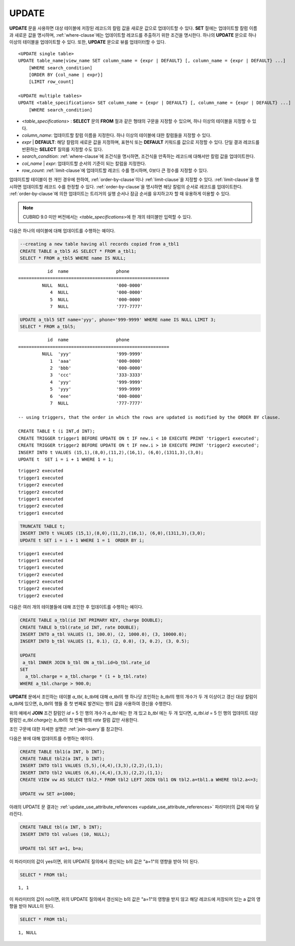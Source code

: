 ******
UPDATE
******

**UPDATE** 문을 사용하면 대상 테이블에 저장된 레코드의 칼럼 값을 새로운 값으로 업데이트할 수 있다. **SET** 절에는 업데이트할 칼럼 이름과 새로운 값을 명시하며, :ref:`where-clause`\ 에는 업데이트할 레코드를 추출하기 위한 조건을 명시한다. 하나의 **UPDATE** 문으로 하나 이상의 테이블을 업데이트할 수 있다. 또한, **UPDATE** 문으로 뷰를 업데이터할 수 있다.

::

    <UPDATE single table>
    UPDATE table_name|view_name SET column_name = {expr | DEFAULT} [, column_name = {expr | DEFAULT} ...]
        [WHERE search_condition]
        [ORDER BY {col_name | expr}]
        [LIMIT row_count]
     
    <UPDATE multiple tables>
    UPDATE <table_specifications> SET column_name = {expr | DEFAULT} [, column_name = {expr | DEFAULT} ...]
        [WHERE search_condition]

*   <*table_specifications*> : **SELECT** 문의 **FROM** 절과 같은 형태의 구문을 지정할 수 있으며, 하나 이상의 테이블을 지정할 수 있다.

*   *column_name*: 업데이트할 칼럼 이름을 지정한다. 하나 이상의 테이블에 대한 칼럼들을 지정할 수 있다.

*   *expr* | **DEFAULT**: 해당 칼럼의 새로운 값을 지정하며, 표현식 또는 **DEFAULT** 키워드를 값으로 지정할 수 있다. 단일 결과 레코드를 반환하는 **SELECT** 질의를 지정할 수도 있다.

*   *search_condition*: :ref:`where-clause`\ 에 조건식을 명시하면, 조건식을 만족하는 레코드에 대해서만 칼럼 값을 업데이트한다.

*   *col_name* | *expr*: 업데이트할 순서의 기준이 되는 칼럼을 지정한다.

*   *row_count*: :ref:`limit-clause`\ 에 업데이트할 레코드 수를 명시하며, 0보다 큰 정수를 지정할 수 있다.

업데이트할 테이블이 한 개인 경우에 한하여, :ref:`order-by-clause`\ 이나 :ref:`limit-clause`\ 을 지정할 수 있다. :ref:`limit-clause`\ 을 명시하면 업데이트할 레코드 수를 한정할 수 있다. :ref:`order-by-clause`\ 을 명시하면 해당 칼럼의 순서로 레코드를 업데이트한다. :ref:`order-by-clause`\ 에 의한 업데이트는 트리거의 실행 순서나 잠금 순서를 유지하고자 할 때 유용하게 이용할 수 있다. 

.. note:: CUBRID 9.0 미만 버전에서는 <*table_specifications*>에 한 개의 테이블만 입력할 수 있다.

다음은 하나의 테이블에 대해 업데이트를 수행하는 예이다.

.. code-block:: sql

    --creating a new table having all records copied from a_tbl1
    CREATE TABLE a_tbl5 AS SELECT * FROM a_tbl1;
    SELECT * FROM a_tbl5 WHERE name IS NULL;

::
    
               id  name                  phone
    =========================================================
             NULL  NULL                  '000-0000'
                4  NULL                  '000-0000'
                5  NULL                  '000-0000'
                7  NULL                  '777-7777'
     
.. code-block:: sql

    UPDATE a_tbl5 SET name='yyy', phone='999-9999' WHERE name IS NULL LIMIT 3;
    SELECT * FROM a_tbl5;
     
::

               id  name                  phone
    =========================================================
             NULL  'yyy'                 '999-9999'
                1  'aaa'                 '000-0000'
                2  'bbb'                 '000-0000'
                3  'ccc'                 '333-3333'
                4  'yyy'                 '999-9999'
                5  'yyy'                 '999-9999'
                6  'eee'                 '000-0000'
                7  NULL                  '777-7777'
     
    -- using triggers, that the order in which the rows are updated is modified by the ORDER BY clause.
     
    CREATE TABLE t (i INT,d INT);
    CREATE TRIGGER trigger1 BEFORE UPDATE ON t IF new.i < 10 EXECUTE PRINT 'trigger1 executed';
    CREATE TRIGGER trigger2 BEFORE UPDATE ON t IF new.i > 10 EXECUTE PRINT 'trigger2 executed';
    INSERT INTO t VALUES (15,1),(8,0),(11,2),(16,1), (6,0),(1311,3),(3,0);
    UPDATE t  SET i = i + 1 WHERE 1 = 1;
     
::

    trigger2 executed
    trigger1 executed
    trigger2 executed
    trigger2 executed
    trigger1 executed
    trigger2 executed
    trigger1 executed
     
.. code-block:: sql

    TRUNCATE TABLE t;
    INSERT INTO t VALUES (15,1),(8,0),(11,2),(16,1), (6,0),(1311,3),(3,0);
    UPDATE t SET i = i + 1 WHERE 1 = 1  ORDER BY i;
     
::

    trigger1 executed
    trigger1 executed
    trigger1 executed
    trigger2 executed
    trigger2 executed
    trigger2 executed
    trigger2 executed

다음은 여러 개의 테이블들에 대해 조인한 후 업데이트를 수행하는 예이다.

.. code-block:: sql

    CREATE TABLE a_tbl(id INT PRIMARY KEY, charge DOUBLE);
    CREATE TABLE b_tbl(rate_id INT, rate DOUBLE);
    INSERT INTO a_tbl VALUES (1, 100.0), (2, 1000.0), (3, 10000.0);
    INSERT INTO b_tbl VALUES (1, 0.1), (2, 0.0), (3, 0.2), (3, 0.5);
    
    UPDATE
     a_tbl INNER JOIN b_tbl ON a_tbl.id=b_tbl.rate_id
    SET
      a_tbl.charge = a_tbl.charge * (1 + b_tbl.rate)
    WHERE a_tbl.charge > 900.0;

**UPDATE** 문에서 조인하는 테이블 *a_tbl*, *b_tbl*\ 에 대해 *a_tbl*\ 의 행 하나당 조인하는 *b_tbl*\ 의 행의 개수가 두 개 이상이고 갱신 대상 칼럼이 *a_tbl*\ 에 있으면, *b_tbl*\ 의 행들 중 첫 번째로 발견되는 행의 값을 사용하여 갱신을 수행한다.

위의 예에서 **JOIN** 조건 칼럼인 *id* = 5 인 행의 개수가 *a_tbl* 에는 한 개 있고 *b_tbl* 에는 두 개 있다면, *a_tbl.id* = 5 인 행의 업데이트 대상 칼럼인 *a_tbl.charge*\ 는 *b_tbl*\ 의 첫 번째 행의 *rate* 칼럼 값만 사용한다.

조인 구문에 대한 자세한 설명은 :ref:`join-query`\ 를 참고한다.

다음은 뷰에 대해 업데이트를 수행하는 예이다.

.. code-block:: sql 

    CREATE TABLE tbl1(a INT, b INT); 
    CREATE TABLE tbl2(a INT, b INT); 
    INSERT INTO tbl1 VALUES (5,5),(4,4),(3,3),(2,2),(1,1); 
    INSERT INTO tbl2 VALUES (6,6),(4,4),(3,3),(2,2),(1,1); 
    CREATE VIEW vw AS SELECT tbl2.* FROM tbl2 LEFT JOIN tbl1 ON tbl2.a=tbl1.a WHERE tbl2.a<=3; 

    UPDATE vw SET a=1000; 

아래의 UPDATE 문 결과는 :ref:`update_use_attribute_references <update_use_attribute_references>` 파라미터의 값에 따라 달라진다. 
      
.. code-block:: sql 

    CREATE TABLE tbl(a INT, b INT); 
    INSERT INTO tbl values (10, NULL); 

    UPDATE tbl SET a=1, b=a; 
      
이 파라미터의 값이 yes이면, 위의 UPDATE 질의에서 갱신되는 b의 값은 "a=1"의 영향을 받아 1이 된다. 

.. code-block:: sql 
  
    SELECT * FROM tbl; 

:: 
  
    1, 1 
      
이 파라미터의 값이 no이면, 위의 UPDATE 질의에서 갱신되는 b의 값은 "a=1"의 영향을 받지 않고 해당 레코드에 저장되어 있는 a 값의 영향을 받아 NULL이 된다. 

.. code-block:: sql 
  
    SELECT * FROM tbl; 
      
:: 
  
    1, NULL
    